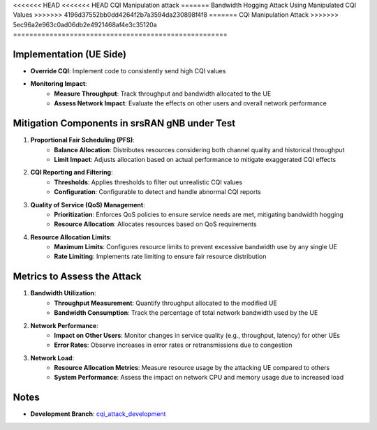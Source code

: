 <<<<<<< HEAD
<<<<<<< HEAD
CQI Manipulation attack
=======
Bandwidth Hogging Attack Using Manipulated CQI Values
>>>>>>> 4196d37552bb0dd4264f2b7a3594da230898f4f8
=======
CQI Manipulation Attack
>>>>>>> 5ec96a2e963c0ad06db2e4921468af4e3c35120a
=====================================================

Implementation (UE Side)
--------------------------
- **Override CQI**: Implement code to consistently send high CQI values

- **Monitoring Impact**:
   - **Measure Throughput**: Track throughput and bandwidth allocated to the UE
   - **Assess Network Impact**: Evaluate the effects on other users and overall network performance

Mitigation Components in srsRAN gNB under Test
------------------------------------------------
1. **Proportional Fair Scheduling (PFS)**:
    - **Balance Allocation**: Distributes resources considering both channel quality and historical throughput
    - **Limit Impact**: Adjusts allocation based on actual performance to mitigate exaggerated CQI effects

2. **CQI Reporting and Filtering**:
    - **Thresholds**: Applies thresholds to filter out unrealistic CQI values
    - **Configuration**: Configurable to detect and handle abnormal CQI reports

3. **Quality of Service (QoS) Management**:
    - **Prioritization**: Enforces QoS policies to ensure service needs are met, mitigating bandwidth hogging
    - **Resource Allocation**: Allocates resources based on QoS requirements

4. **Resource Allocation Limits**:
    - **Maximum Limits**: Configures resource limits to prevent excessive bandwidth use by any single UE
    - **Rate Limiting**: Implements rate limiting to ensure fair resource distribution

Metrics to Assess the Attack
------------------------------
1. **Bandwidth Utilization**:
    - **Throughput Measurement**: Quantify throughput allocated to the modified UE
    - **Bandwidth Consumption**: Track the percentage of total network bandwidth used by the UE

2. **Network Performance**:
    - **Impact on Other Users**: Monitor changes in service quality (e.g., throughput, latency) for other UEs
    - **Error Rates**: Observe increases in error rates or retransmissions due to congestion

3. **Network Load**:
    - **Resource Allocation Metrics**: Measure resource usage by the attacking UE compared to others
    - **System Performance**: Assess the impact on network CPU and memory usage due to increased load

Notes
------
- **Development Branch**: `cqi_attack_development <https://github.com/oran-testing/soft-t-ue/tree/cqi_attack_development>`_

